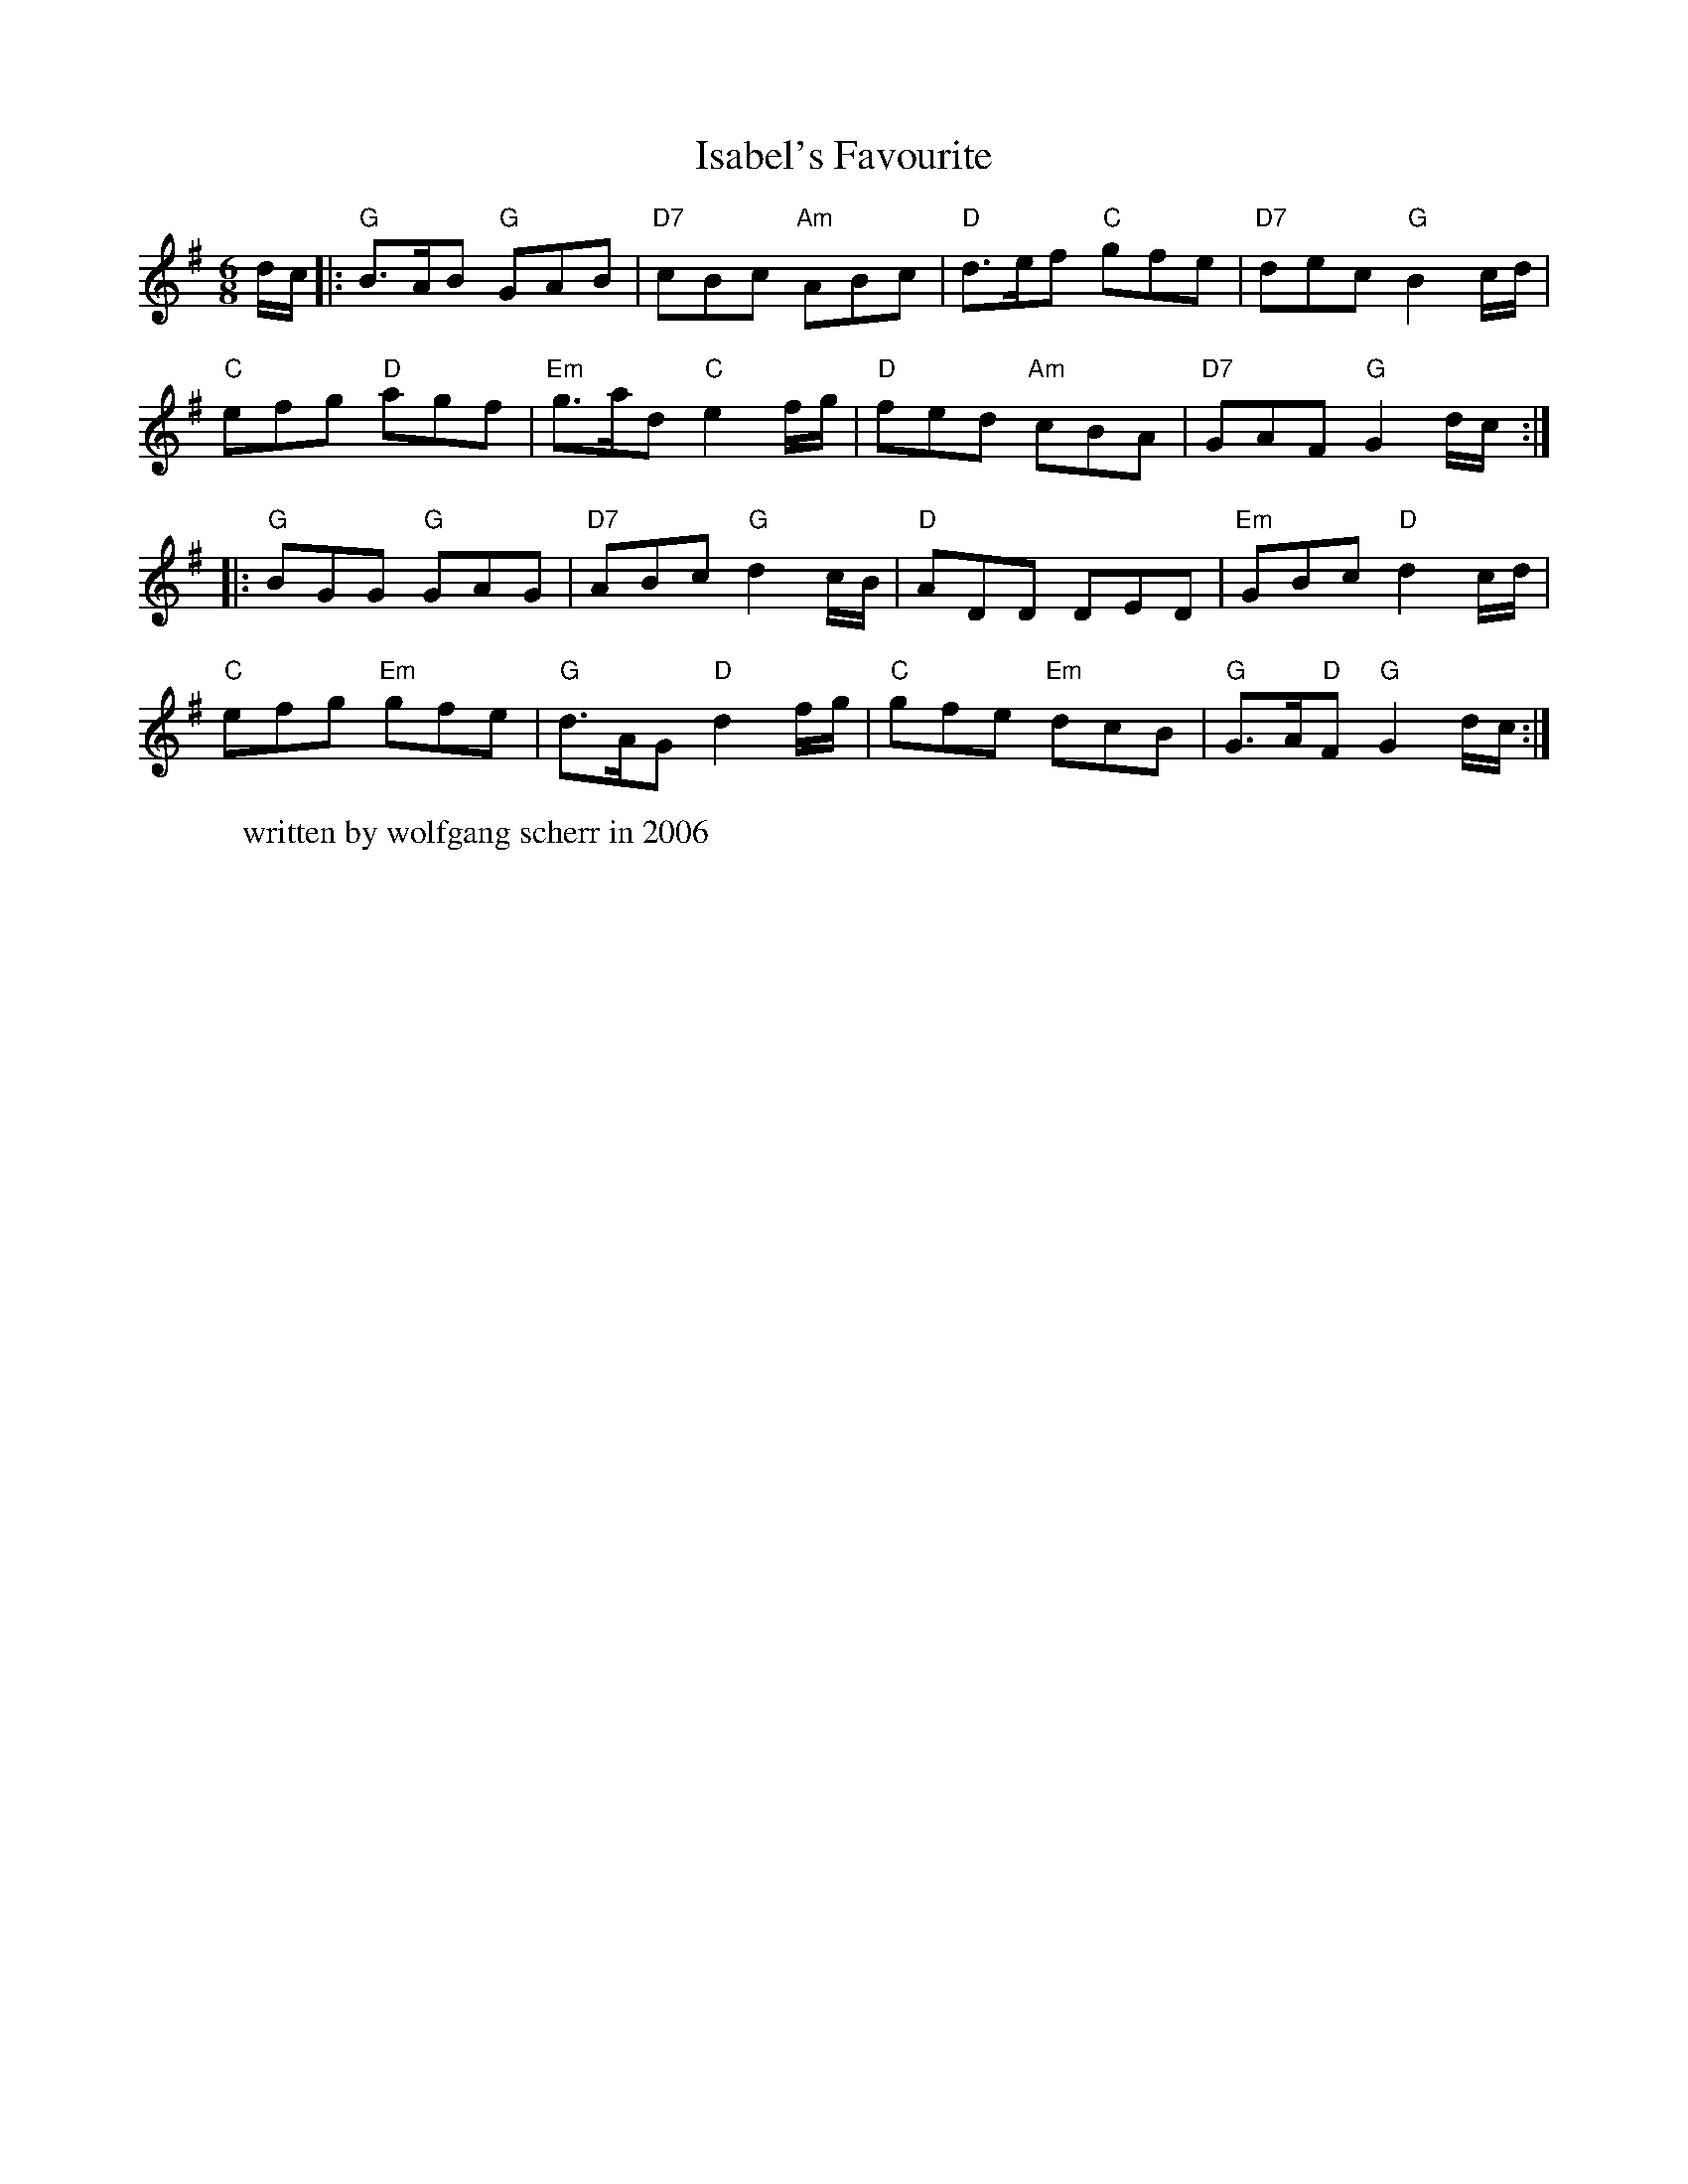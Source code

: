 X: 1
T: Isabel's Favourite
Z: sputnik
S: https://thesession.org/tunes/6113#setting6113
R: jig
M: 6/8
L: 1/8
K: Gmaj
d/c/ |:"G"B3/2A/B "G"GAB |"D7"cBc "Am"ABc |"D"d3/2e/f "C"gfe |"D7"dec "G"B2 c/d/ |
"C"efg "D"agf |"Em"g3/2a/d "C"e2 f/g/ |"D"fed "Am"cBA |"D7"GAF "G"G2 d/c/ :|
|:"G"BGG "G"GAG |"D7"ABc "G"d2 c/B/ |"D"ADD DED |"Em"GBc "D"d2 c/d/ |
"C"efg "Em"gfe |"G"d3/2A/G "D"d2 f/g/ |"C"gfe "Em"dcB |"G"G3/2A/"D"F "G"G2 d/c/ :|
W: written by wolfgang scherr in 2006
